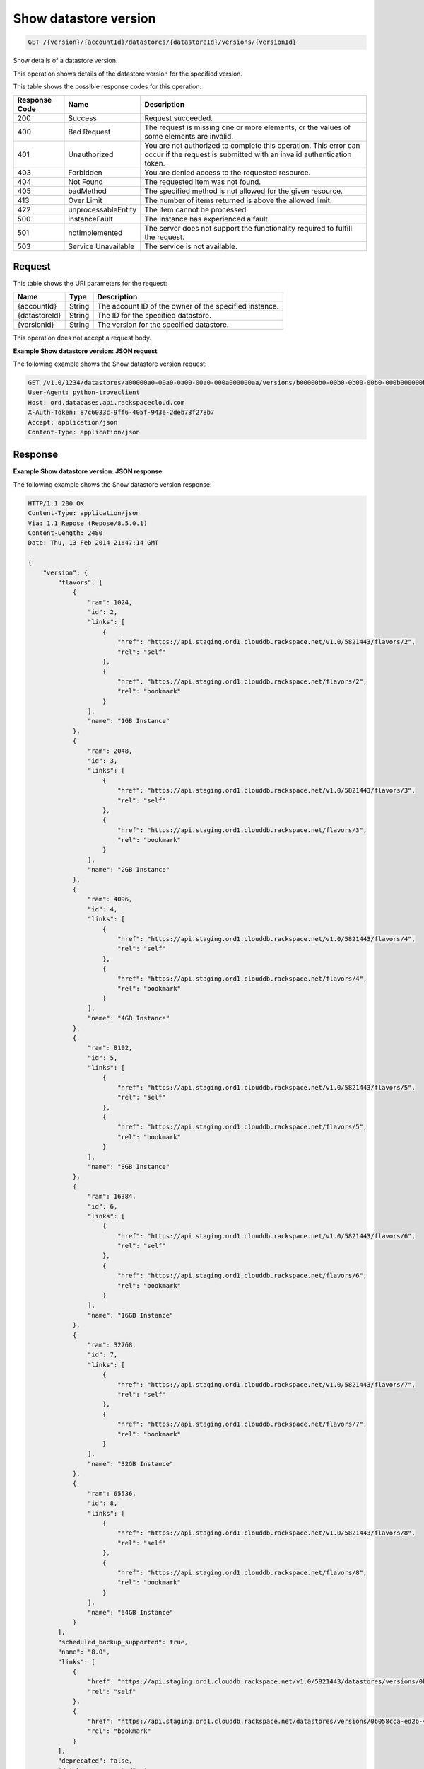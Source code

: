 
.. _get-show-datastore-version-version-accountid-datastores-datastoreid-versions-versionid:

Show datastore version
~~~~~~~~~~~~~~~~~~~~~~

.. code::

    GET /{version}/{accountId}/datastores/{datastoreId}/versions/{versionId}

Show details of a datastore version.

This operation shows details of the datastore version for the specified version.

This table shows the possible response codes for this operation:

+--------------------------+-------------------------+-------------------------+
|Response Code             |Name                     |Description              |
+==========================+=========================+=========================+
|200                       |Success                  |Request succeeded.       |
+--------------------------+-------------------------+-------------------------+
|400                       |Bad Request              |The request is missing   |
|                          |                         |one or more elements, or |
|                          |                         |the values of some       |
|                          |                         |elements are invalid.    |
+--------------------------+-------------------------+-------------------------+
|401                       |Unauthorized             |You are not authorized   |
|                          |                         |to complete this         |
|                          |                         |operation. This error    |
|                          |                         |can occur if the request |
|                          |                         |is submitted with an     |
|                          |                         |invalid authentication   |
|                          |                         |token.                   |
+--------------------------+-------------------------+-------------------------+
|403                       |Forbidden                |You are denied access to |
|                          |                         |the requested resource.  |
+--------------------------+-------------------------+-------------------------+
|404                       |Not Found                |The requested item was   |
|                          |                         |not found.               |
+--------------------------+-------------------------+-------------------------+
|405                       |badMethod                |The specified method is  |
|                          |                         |not allowed for the      |
|                          |                         |given resource.          |
+--------------------------+-------------------------+-------------------------+
|413                       |Over Limit               |The number of items      |
|                          |                         |returned is above the    |
|                          |                         |allowed limit.           |
+--------------------------+-------------------------+-------------------------+
|422                       |unprocessableEntity      |The item cannot be       |
|                          |                         |processed.               |
+--------------------------+-------------------------+-------------------------+
|500                       |instanceFault            |The instance has         |
|                          |                         |experienced a fault.     |
+--------------------------+-------------------------+-------------------------+
|501                       |notImplemented           |The server does not      |
|                          |                         |support the              |
|                          |                         |functionality required   |
|                          |                         |to fulfill the request.  |
+--------------------------+-------------------------+-------------------------+
|503                       |Service Unavailable      |The service is not       |
|                          |                         |available.               |
+--------------------------+-------------------------+-------------------------+

Request
-------

This table shows the URI parameters for the request:

+--------------------------+-------------------------+-------------------------+
|Name                      |Type                     |Description              |
+==========================+=========================+=========================+
|{accountId}               |String                   |The account ID of the    |
|                          |                         |owner of the specified   |
|                          |                         |instance.                |
+--------------------------+-------------------------+-------------------------+
|{datastoreId}             |String                   |The ID for the specified |
|                          |                         |datastore.               |
+--------------------------+-------------------------+-------------------------+
|{versionId}               |String                   |The version for the      |
|                          |                         |specified datastore.     |
+--------------------------+-------------------------+-------------------------+

This operation does not accept a request body.

**Example Show datastore version: JSON request**

The following example shows the Show datastore version request:

.. code::

   GET /v1.0/1234/datastores/a00000a0-00a0-0a00-00a0-000a000000aa/versions/b00000b0-00b0-0b00-00b0-000b000000bb HTTP/1.1
   User-Agent: python-troveclient
   Host: ord.databases.api.rackspacecloud.com
   X-Auth-Token: 87c6033c-9ff6-405f-943e-2deb73f278b7
   Accept: application/json
   Content-Type: application/json

Response
--------

**Example Show datastore version: JSON response**

The following example shows the Show datastore version response:

.. code::

    HTTP/1.1 200 OK
    Content-Type: application/json
    Via: 1.1 Repose (Repose/8.5.0.1)
    Content-Length: 2480
    Date: Thu, 13 Feb 2014 21:47:14 GMT

    {
        "version": {
            "flavors": [
                {
                    "ram": 1024,
                    "id": 2,
                    "links": [
                        {
                            "href": "https://api.staging.ord1.clouddb.rackspace.net/v1.0/5821443/flavors/2",
                            "rel": "self"
                        },
                        {
                            "href": "https://api.staging.ord1.clouddb.rackspace.net/flavors/2",
                            "rel": "bookmark"
                        }
                    ],
                    "name": "1GB Instance"
                },
                {
                    "ram": 2048,
                    "id": 3,
                    "links": [
                        {
                            "href": "https://api.staging.ord1.clouddb.rackspace.net/v1.0/5821443/flavors/3",
                            "rel": "self"
                        },
                        {
                            "href": "https://api.staging.ord1.clouddb.rackspace.net/flavors/3",
                            "rel": "bookmark"
                        }
                    ],
                    "name": "2GB Instance"
                },
                {
                    "ram": 4096,
                    "id": 4,
                    "links": [
                        {
                            "href": "https://api.staging.ord1.clouddb.rackspace.net/v1.0/5821443/flavors/4",
                            "rel": "self"
                        },
                        {
                            "href": "https://api.staging.ord1.clouddb.rackspace.net/flavors/4",
                            "rel": "bookmark"
                        }
                    ],
                    "name": "4GB Instance"
                },
                {
                    "ram": 8192,
                    "id": 5,
                    "links": [
                        {
                            "href": "https://api.staging.ord1.clouddb.rackspace.net/v1.0/5821443/flavors/5",
                            "rel": "self"
                        },
                        {
                            "href": "https://api.staging.ord1.clouddb.rackspace.net/flavors/5",
                            "rel": "bookmark"
                        }
                    ],
                    "name": "8GB Instance"
                },
                {
                    "ram": 16384,
                    "id": 6,
                    "links": [
                        {
                            "href": "https://api.staging.ord1.clouddb.rackspace.net/v1.0/5821443/flavors/6",
                            "rel": "self"
                        },
                        {
                            "href": "https://api.staging.ord1.clouddb.rackspace.net/flavors/6",
                            "rel": "bookmark"
                        }
                    ],
                    "name": "16GB Instance"
                },
                {
                    "ram": 32768,
                    "id": 7,
                    "links": [
                        {
                            "href": "https://api.staging.ord1.clouddb.rackspace.net/v1.0/5821443/flavors/7",
                            "rel": "self"
                        },
                        {
                            "href": "https://api.staging.ord1.clouddb.rackspace.net/flavors/7",
                            "rel": "bookmark"
                        }
                    ],
                    "name": "32GB Instance"
                },
                {
                    "ram": 65536,
                    "id": 8,
                    "links": [
                        {
                            "href": "https://api.staging.ord1.clouddb.rackspace.net/v1.0/5821443/flavors/8",
                            "rel": "self"
                        },
                        {
                            "href": "https://api.staging.ord1.clouddb.rackspace.net/flavors/8",
                            "rel": "bookmark"
                        }
                    ],
                    "name": "64GB Instance"
                }
            ],
            "scheduled_backup_supported": true,
            "name": "8.0",
            "links": [
                {
                    "href": "https://api.staging.ord1.clouddb.rackspace.net/v1.0/5821443/datastores/versions/0b058cca-ed2b-46e7-8736-abbb4242df83",
                    "rel": "self"
                },
                {
                    "href": "https://api.staging.ord1.clouddb.rackspace.net/datastores/versions/0b058cca-ed2b-46e7-8736-abbb4242df83",
                    "rel": "bookmark"
                }
            ],
            "deprecated": false,
            "databases_supported": true,
            "id": "0b058cca-ed2b-46e7-8736-abbb4242df83",
            "replication_supported": true,
            "ha_supported": true,
            "users_supported": true,
            "backup_supported": true,
            "configurations_supported": true,
            "datastore": "749239dc-4805-4d9c-a5c3-3befee6e572f",
            "volumes_supported": true,
            "monitoring_supported": true,
            "at_rest_encryption_supported": false
        }
    }
